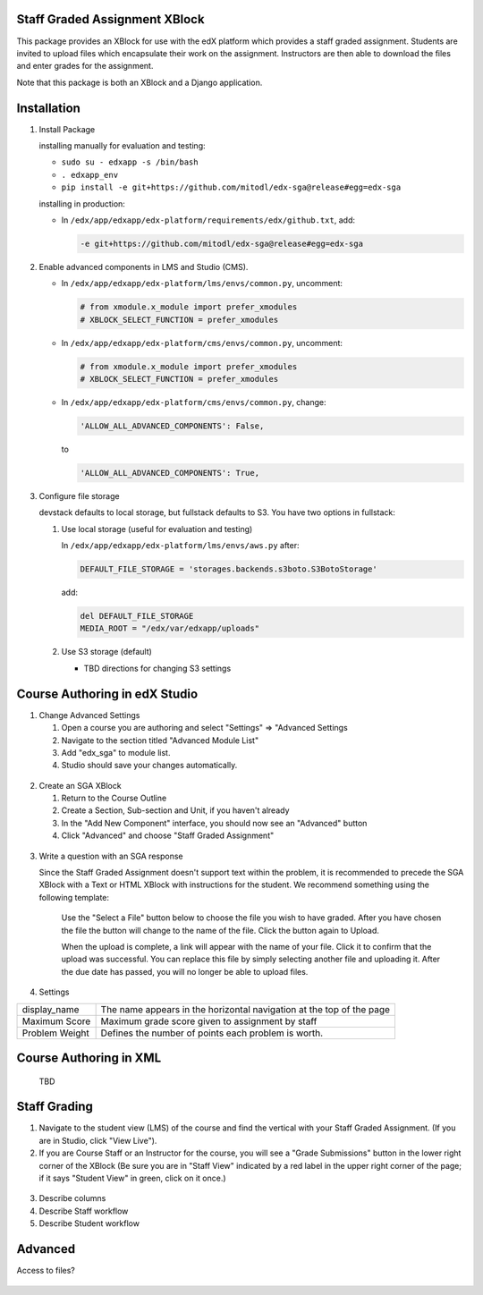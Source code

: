 Staff Graded Assignment XBlock
==============================

This package provides an XBlock for use with the edX platform which
provides a staff graded assignment. Students are invited to upload files
which encapsulate their work on the assignment. Instructors are then
able to download the files and enter grades for the assignment.

Note that this package is both an XBlock and a Django application. 

Installation
============


1. Install Package 

   installing manually for evaluation and testing:

   -  ``sudo su - edxapp -s /bin/bash``
   -  ``. edxapp_env``
   -  ``pip install -e git+https://github.com/mitodl/edx-sga@release#egg=edx-sga``

   installing in production:
	
   - In ``/edx/app/edxapp/edx-platform/requirements/edx/github.txt``, add:
   
     .. code:: sh
   
          -e git+https://github.com/mitodl/edx-sga@release#egg=edx-sga

2. Enable advanced components in LMS and Studio (CMS).

   -  In ``/edx/app/edxapp/edx-platform/lms/envs/common.py``, uncomment:

      .. code:: sh

          # from xmodule.x_module import prefer_xmodules  
          # XBLOCK_SELECT_FUNCTION = prefer_xmodules  

   -  In ``/edx/app/edxapp/edx-platform/cms/envs/common.py``, uncomment:

      .. code:: sh

          # from xmodule.x_module import prefer_xmodules  
          # XBLOCK_SELECT_FUNCTION = prefer_xmodules  

   -  In ``/edx/app/edxapp/edx-platform/cms/envs/common.py``, change:

      .. code:: sh

          'ALLOW_ALL_ADVANCED_COMPONENTS': False,

      to

      .. code:: sh

          'ALLOW_ALL_ADVANCED_COMPONENTS': True,
          
3. Configure file storage

   devstack defaults to local storage, but fullstack defaults to S3. You have 
   two options in fullstack:
   
   1. Use local storage (useful for evaluation and testing)
   
      In ``/edx/app/edxapp/edx-platform/lms/envs/aws.py`` after:
      
      .. code:: sh

          DEFAULT_FILE_STORAGE = 'storages.backends.s3boto.S3BotoStorage'
      
      add:
      
      .. code:: sh

          del DEFAULT_FILE_STORAGE
          MEDIA_ROOT = "/edx/var/edxapp/uploads"
   
   2. Use S3 storage (default)
   
      - TBD directions for changing S3 settings


Course Authoring in edX Studio
==============================

1. Change Advanced Settings

   1. Open a course you are authoring and select "Settings" ⇒ "Advanced
      Settings
   2. Navigate to the section titled "Advanced Module List"
   3. Add "edx\_sga" to module list.
   4. Studio should save your changes automatically.
   
.. figure:: https://github.com/mitodl/edx-sga/blob/screenshots/img/screenshot-studio-advanced-settings.png
   :alt: the Advanced Module List section in Advanced Settings
   
2. Create an SGA XBlock

   1. Return to the Course Outline
   2. Create a Section, Sub-section and Unit, if you haven't already
   3. In the "Add New Component" interface, you should now see an "Advanced" 
      button
   4. Click "Advanced" and choose "Staff Graded Assignment"
   
.. figure:: https://raw.githubusercontent.com/mitodl/edx-sga/screenshots/img/screenshot-studio-new-unit.png
   :alt: image

3. Write a question with an SGA response

   Since the Staff Graded Assignment doesn't support text within the problem, 
   it is recommended to precede the SGA XBlock with a Text or HTML XBlock with 
   instructions for the student. We recommend something using the following 
   template:
   
       Use the "Select a File" button below to choose the file you wish to have 
       graded. After you have chosen the file the button will change to the 
       name of the file. Click the button again to Upload.
       
       When the upload is complete, a link will appear with the name of your 
       file. Click it to confirm that the upload was successful. You can replace
       this file by simply selecting another file and uploading it. After
       the due date has passed, you will no longer be able to upload files. 
 
4. Settings

+----------------+--------------------------------------------------------------------------+
| display_name   | The name appears in the horizontal navigation at the top of the page     |
+----------------+--------------------------------------------------------------------------+
| Maximum Score  | Maximum grade score given to assignment by staff                         |
+----------------+--------------------------------------------------------------------------+
| Problem Weight | Defines the number of points each problem is worth.                      |
+----------------+--------------------------------------------------------------------------+

.. figure:: https://raw.githubusercontent.com/mitodl/edx-sga/screenshots/img/screenshot-studio-new-unit.png
   :alt: image
 
       
Course Authoring in XML
=======================
 
   TBD
 
Staff Grading
=============

1. Navigate to the student view (LMS) of the course and find the vertical with 
   your Staff Graded Assignment. (If you are in Studio, click "View Live"). 
   
2. If you are Course Staff or an Instructor for the course, you will see a 
   "Grade Submissions" button in the lower right corner of the XBlock (Be sure 
   you are in "Staff View" indicated by a red label in the upper right corner of
   the page; if it says "Student View" in green, click on it once.)
   
.. figure:: https://raw.githubusercontent.com/mitodl/edx-sga/screenshots/img/screenshot-studio-new-unit.png
   :alt: image

3. Describe columns

4. Describe Staff workflow

5. Describe Student workflow

Advanced
========

Access to files?

.. figure:: https://raw.githubusercontent.com/mitodl/edx-sga/screenshots/img/screenshot-studio-new-unit.png
   :alt: image


